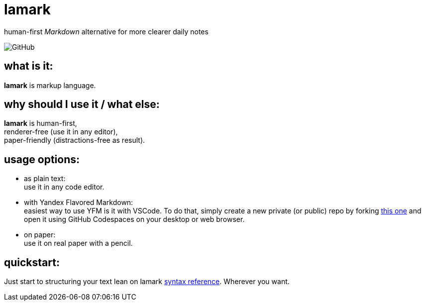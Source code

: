 :hardbreaks-option:


= lamark

human-first _Markdown_ alternative for more clearer daily notes

image:https://img.shields.io/github/license/danisvaliev001/lamark?style=flat-square[GitHub]


== what is it:
**lamark** is markup language.


== why should I use it / what else:
**lamark** is human-first,
renderer-free (use it in any editor),
paper-friendly (distractions-free as result).


== usage options:
* as plain text:
  use it in any code editor.

* with Yandex Flavored Markdown:
  easiest way to use YFM is it with VSCode. To do that, simply create a new private (or public) repo by forking https://github.com/diplodoc-platform/documentation-template[this one] and open it using GitHub Codespaces on your desktop or web browser.

* on paper:
  use it on real paper with a pencil.


== quickstart:
Just start to structuring your text lean on lamark link:rfc.adoc[syntax reference]. Wherever you want.
